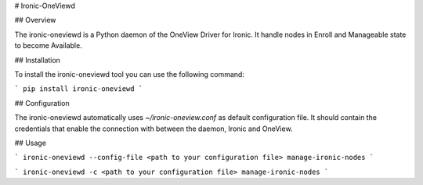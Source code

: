 # Ironic-OneViewd

## Overview

The ironic-oneviewd is a Python daemon of the OneView Driver for Ironic. It handle nodes in Enroll
and Manageable state to become Available.

## Installation

To install the ironic-oneviewd tool you can use the following command:

```
pip install ironic-oneviewd
```


## Configuration

The ironic-oneviewd automatically uses *~/ironic-oneview.conf* as default configuration file.
It should contain the credentials that enable the connection with between the daemon, Ironic and OneView.

## Usage

```
ironic-oneviewd --config-file <path to your configuration file> manage-ironic-nodes
```

```
ironic-oneviewd -c <path to your configuration file> manage-ironic-nodes
```

